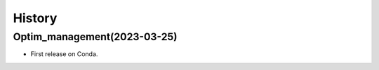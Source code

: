 .. _changelog:

History
=======

Optim_management(2023-03-25)
---------------------------------------

* First release on Conda.
